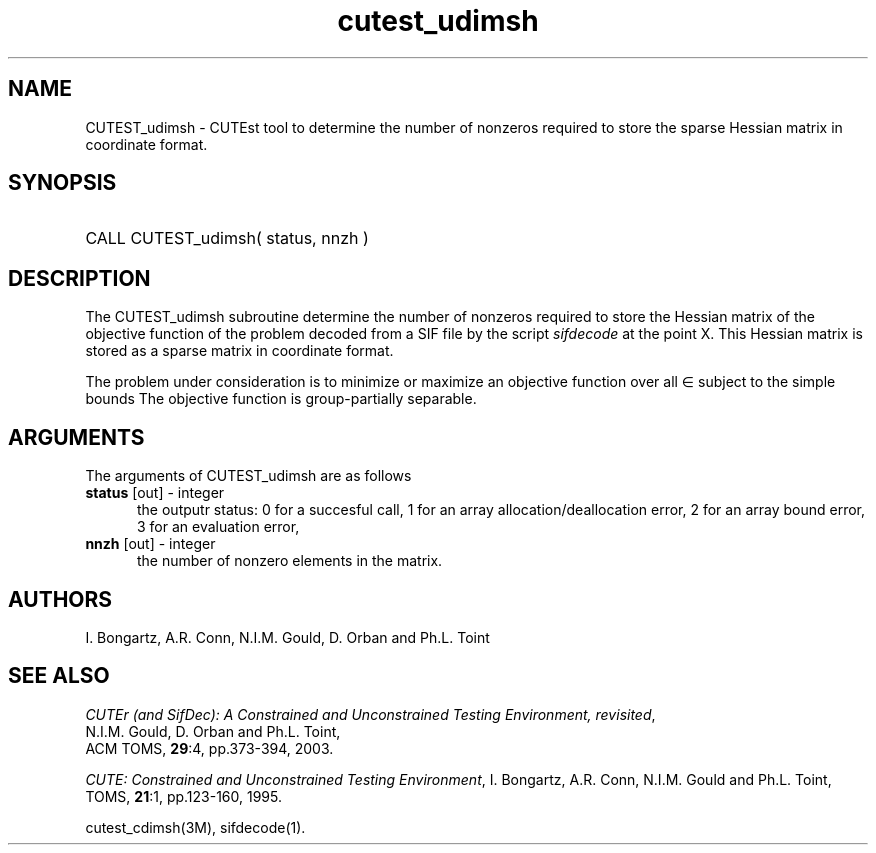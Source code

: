 '\" e  @(#)cutest_udimsh v1.0 12/2012;
.TH cutest_udimsh 3M "4 Dec 2012" "CUTEst user documentation" "CUTEst user documentation" "CUTEst documentation" "CUTEst documentation"
.SH NAME
CUTEST_udimsh \- CUTEst tool to determine the number of nonzeros required to
store the sparse Hessian matrix in coordinate format.
.SH SYNOPSIS
.HP 1i
CALL CUTEST_udimsh( status, nnzh )
.SH DESCRIPTION
The CUTEST_udimsh subroutine determine the number of nonzeros required to
store the Hessian matrix of the objective function of the problem
decoded from a SIF file by the script \fIsifdecode\fP at the point X.
This Hessian matrix is stored as a sparse matrix in coordinate format.

The problem under consideration
is to minimize or maximize an objective function
.EQ
f(x)
.EN
over all
.EQ
x
.EN
\(mo
.EQ
R sup n
.EN
subject to the simple bounds
.EQ
x sup l ~<=~ x ~<=~ x sup u.
.EN
The objective function is group-partially separable.

.LP 
.SH ARGUMENTS
The arguments of CUTEST_udimsh are as follows
.TP 5
.B status \fP[out] - integer
the outputr status: 0 for a succesful call, 1 for an array 
allocation/deallocation error, 2 for an array bound error,
3 for an evaluation error,
.TP
.B nnzh \fP[out] - integer
the number of nonzero elements in the matrix.
.LP
.SH AUTHORS
I. Bongartz, A.R. Conn, N.I.M. Gould, D. Orban and Ph.L. Toint
.SH "SEE ALSO"
\fICUTEr (and SifDec): A Constrained and Unconstrained Testing
Environment, revisited\fP,
   N.I.M. Gould, D. Orban and Ph.L. Toint,
   ACM TOMS, \fB29\fP:4, pp.373-394, 2003.

\fICUTE: Constrained and Unconstrained Testing Environment\fP,
I. Bongartz, A.R. Conn, N.I.M. Gould and Ph.L. Toint, 
TOMS, \fB21\fP:1, pp.123-160, 1995.

cutest_cdimsh(3M), sifdecode(1).
